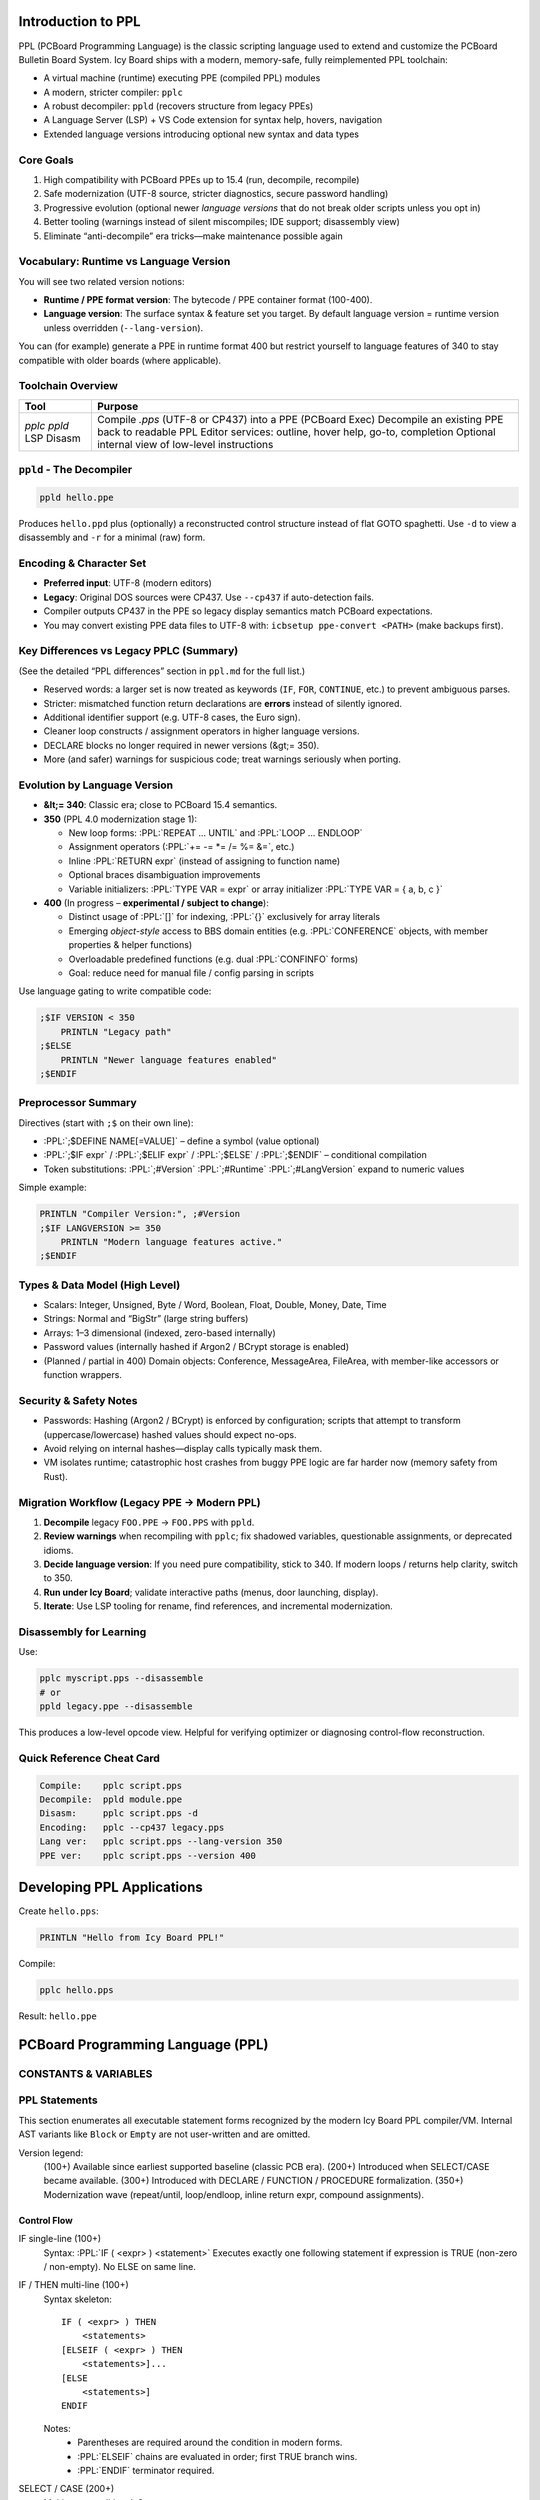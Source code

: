 .. role:: PPL(code)
   :language: PPL

Introduction to PPL
===================

PPL (PCBoard Programming Language) is the classic scripting language
used to extend and customize the PCBoard Bulletin Board System.  
Icy Board ships with a modern, memory-safe, fully reimplemented PPL toolchain:

* A virtual machine (runtime) executing PPE (compiled PPL) modules
* A modern, stricter compiler: ``pplc``
* A robust decompiler: ``ppld`` (recovers structure from legacy PPEs)
* A Language Server (LSP) + VS Code extension for syntax help, hovers, navigation
* Extended language versions introducing optional new syntax and data types

Core Goals
----------

1. High compatibility with PCBoard PPEs up to 15.4 (run, decompile, recompile)
2. Safe modernization (UTF-8 source, stricter diagnostics, secure password handling)
3. Progressive evolution (optional newer *language versions* that do not break older scripts unless you opt in)
4. Better tooling (warnings instead of silent miscompiles; IDE support; disassembly view)
5. Eliminate “anti-decompile” era tricks—make maintenance possible again

Vocabulary: Runtime vs Language Version
---------------------------------------

You will see two related version notions:

* **Runtime / PPE format version**: The bytecode / PPE container format (100-400).
* **Language version**: The surface syntax & feature set you target.  
  By default language version = runtime version unless overridden (``--lang-version``).

You can (for example) generate a PPE in runtime format 400 but restrict yourself
to language features of 340 to stay compatible with older boards (where applicable).

Toolchain Overview
------------------

+-----------+------------------------------------------------------------+
| Tool      | Purpose                                                    |
+===========+============================================================+
| `pplc`    | Compile `.pps` (UTF-8 or CP437) into a PPE (PCBoard Exec)  |
| `ppld`    | Decompile an existing PPE back to readable PPL             |
| LSP       | Editor services: outline, hover help, go-to, completion    |
| Disasm    | Optional internal view of low-level instructions           |
+-----------+------------------------------------------------------------+


``ppld`` - The Decompiler
-------------------------

.. code-block:: bash

   ppld hello.ppe

Produces ``hello.ppd`` plus (optionally) a reconstructed control structure
instead of flat GOTO spaghetti. Use ``-d`` to view a disassembly and ``-r`` for
a minimal (raw) form.

Encoding & Character Set
------------------------

* **Preferred input**: UTF-8 (modern editors)
* **Legacy**: Original DOS sources were CP437. Use ``--cp437`` if auto-detection fails.
* Compiler outputs CP437 in the PPE so legacy display semantics match PCBoard expectations.
* You may convert existing PPE data files to UTF-8 with: ``icbsetup ppe-convert <PATH>`` (make backups first).

Key Differences vs Legacy PPLC (Summary)
----------------------------------------

(See the detailed “PPL differences” section in ``ppl.md`` for the full list.)

* Reserved words: a larger set is now treated as keywords (``IF``, ``FOR``, ``CONTINUE``, etc.) to prevent ambiguous parses.
* Stricter: mismatched function return declarations are **errors** instead of silently ignored.
* Additional identifier support (e.g. UTF-8 cases, the Euro sign).
* Cleaner loop constructs / assignment operators in higher language versions.
* DECLARE blocks no longer required in newer versions (&gt;= 350).
* More (and safer) warnings for suspicious code; treat warnings seriously when porting.

Evolution by Language Version
-----------------------------

* **&lt;= 340**: Classic era; close to PCBoard 15.4 semantics.
* **350** (PPL 4.0 modernization stage 1):
  
  - New loop forms: :PPL:`REPEAT ... UNTIL` and :PPL:`LOOP ... ENDLOOP`
  - Assignment operators (:PPL:`+= -= *= /= %= &=`, etc.)
  - Inline :PPL:`RETURN expr` (instead of assigning to function name)
  - Optional braces disambiguation improvements
  - Variable initializers: :PPL:`TYPE VAR = expr` or array initializer :PPL:`TYPE VAR = { a, b, c }`

* **400** (In progress – **experimental / subject to change**):

  - Distinct usage of :PPL:`[]` for indexing, :PPL:`{}` exclusively for array literals
  - Emerging *object-style* access to BBS domain entities (e.g. :PPL:`CONFERENCE` objects, with member properties & helper functions)
  - Overloadable predefined functions (e.g. dual :PPL:`CONFINFO` forms)
  - Goal: reduce need for manual file / config parsing in scripts

Use language gating to write compatible code:

.. code-block:: PPL

   ;$IF VERSION < 350
       PRINTLN "Legacy path"
   ;$ELSE
       PRINTLN "Newer language features enabled"
   ;$ENDIF

Preprocessor Summary
--------------------

Directives (start with ``;$`` on their own line):

* :PPL:`;$DEFINE NAME[=VALUE]` – define a symbol (value optional)
* :PPL:`;$IF expr` / :PPL:`;$ELIF expr` / :PPL:`;$ELSE` / :PPL:`;$ENDIF` – conditional compilation
* Token substitutions: :PPL:`;#Version` :PPL:`;#Runtime` :PPL:`;#LangVersion` expand to numeric values

Simple example:

.. code-block:: PPL

   PRINTLN "Compiler Version:", ;#Version
   ;$IF LANGVERSION >= 350
       PRINTLN "Modern language features active."
   ;$ENDIF

Types & Data Model (High Level)
-------------------------------

* Scalars: Integer, Unsigned, Byte / Word, Boolean, Float, Double, Money, Date, Time
* Strings: Normal and “BigStr” (large string buffers) 
* Arrays: 1–3 dimensional (indexed, zero-based internally)
* Password values (internally hashed if Argon2 / BCrypt storage is enabled)
* (Planned / partial in 400) Domain objects: Conference, MessageArea, FileArea, with member-like accessors or function wrappers.

Security & Safety Notes
-----------------------

* Passwords: Hashing (Argon2 / BCrypt) is enforced by configuration; scripts that attempt to transform (uppercase/lowercase) hashed values should expect no-ops.
* Avoid relying on internal hashes—display calls typically mask them.
* VM isolates runtime; catastrophic host crashes from buggy PPE logic are far harder now (memory safety from Rust).

Migration Workflow (Legacy PPE → Modern PPL)
--------------------------------------------

1. **Decompile** legacy ``FOO.PPE`` → ``FOO.PPS`` with ``ppld``.
2. **Review warnings** when recompiling with ``pplc``; fix shadowed variables, questionable assignments, or deprecated idioms.
3. **Decide language version**: If you need pure compatibility, stick to 340. If modern loops / returns help clarity, switch to 350.
4. **Run under Icy Board**; validate interactive paths (menus, door launching, display).
5. **Iterate**: Use LSP tooling for rename, find references, and incremental modernization.

Disassembly for Learning
------------------------

Use:

.. code-block:: bash

   pplc myscript.pps --disassemble
   # or
   ppld legacy.ppe --disassemble

This produces a low-level opcode view. Helpful for verifying optimizer or diagnosing control-flow reconstruction.

Quick Reference Cheat Card
--------------------------

.. code-block:: text

   Compile:    pplc script.pps
   Decompile:  ppld module.ppe
   Disasm:     pplc script.pps -d
   Encoding:   pplc --cp437 legacy.pps
   Lang ver:   pplc script.pps --lang-version 350
   PPE ver:    pplc script.pps --version 400


Developing PPL Applications
===========================

Create ``hello.pps``:

.. code-block:: text

   PRINTLN "Hello from Icy Board PPL!"

Compile:

.. code-block:: bash

   pplc hello.pps

Result: ``hello.ppe``


PCBoard Programming Language (PPL)
==================================

CONSTANTS & VARIABLES
---------------------


PPL Statements
--------------

This section enumerates all executable statement forms recognized by the modern Icy Board PPL compiler/VM.  
Internal AST variants like ``Block`` or ``Empty`` are not user-written and are omitted.

Version legend:
  (100+)  Available since earliest supported baseline (classic PCB era).
  (200+)  Introduced when SELECT/CASE became available.
  (300+)  Introduced with DECLARE / FUNCTION / PROCEDURE formalization.
  (350+)  Modernization wave (repeat/until, loop/endloop, inline return expr, compound assignments).

Control Flow
~~~~~~~~~~~~

IF single-line (100+)
  Syntax: :PPL:`IF ( <expr> ) <statement>`
  Executes exactly one following statement if expression is TRUE (non-zero / non-empty). No ELSE on same line.

IF / THEN multi-line (100+)
  Syntax skeleton::
  
     IF ( <expr> ) THEN
         <statements>
     [ELSEIF ( <expr> ) THEN
         <statements>]...
     [ELSE
         <statements>]
     ENDIF
  
  Notes:
    * Parentheses are required around the condition in modern forms.
    * :PPL:`ELSEIF` chains are evaluated in order; first TRUE branch wins.
    * :PPL:`ENDIF` terminator required.

SELECT / CASE (200+)
  Multi-way conditional.
  Syntax::
  
     SELECT ( <expr> )
         CASE <const_expr>[, <const_expr>...]:
             <statements>
         [CASE <const_expr_range_or_value_list>:
             <statements>]...
         [DEFAULT:
             <statements>]
     ENDSELECT
  
  Notes:
    * Comparison is by value (string/integer/date/etc.) with standard PPL coercions.
    * Multiple values per CASE separated by commas.
    * Range syntax (e.g. 1..5) is supported where decompiler emits it.
    * ``DEFAULT`` optional.

WHILE single-line (100+)
  Syntax: ``WHILE ( <expr> ) <statement>``
  Evaluates condition before each iteration; terminates when FALSE.

WHILE / ENDWHILE block (100+)
  Syntax::
  
     WHILE ( <expr> )
         <statements>
     ENDWHILE

DO WHILE style (WhileDo AST) (100+ legacy form)
  Some legacy PPEs decompile to a block starting with ``WHILE`` ending with ``ENDWHILE`` (same as above).  
  The engine distinguishes single-line vs block internally; syntax to author is identical to "block" form.

REPEAT / UNTIL (350+)
  Post-condition loop (always executes body at least once).
  Syntax::
  
     REPEAT
         <statements>
     UNTIL ( <expr> )
  
  Loop ends when expression becomes TRUE (reverse of ``WHILE`` semantics).

LOOP / ENDLOOP (350+)
  General loop for complex flows with manual BREAK/CONTINUE.
  Syntax::
  
     LOOP
         <statements>
     ENDLOOP
  
  Equivalent to ``while TRUE`` with explicit termination via BREAK.

FOR / NEXT (100+)
  Counter iteration.
  
  Syntax::
  
     FOR <identifier> = <start_expr> TO <end_expr> [STEP <step_expr>]
         <statements>
     NEXT
  
  or (legacy synonym) ``ENDFOR`` in place of ``NEXT`` (mapped internally).
  
  Notes:
  * Counter variable is (re)assigned the start value first.
  * Step defaults to 1 or -1? (In classic PCBoard PPL: default is +1; negative requires explicit STEP -1.)
  * Inclusive end bound (executes while counter <= end when step > 0, or >= end when step < 0).
  * Modifying the loop variable inside the body is allowed but discouraged (can cause skipped termination).


GOTO (100+)
  Syntax: ``GOTO <label>``
  Transfers control unconditionally to a declared label (``:<label>`` somewhere earlier or later).  
  Use sparingly; prefer structured constructs.

GOSUB (100+)
  Syntax: ``GOSUB <label>``
  Pushes return point and jumps to label. Return occurs when an implicit ``RETURN`` or fall-through to end?  
  In modern Icy Board PPL you normally use PROCEDURE/FUNCTION; GOSUB is legacy support.

Labels (100+)
  Syntax: ``:<label_name>``
  Declares a target for GOTO/GOSUB/BREAK label forms. Must be at statement start.  
  Case-insensitive. Decompiler emits uppercase or original style.

BREAK (100+; extended label form 350+)
  Syntax:
    * Unlabeled: ``BREAK`` — exits innermost loop (WHILE / FOR / REPEAT / LOOP / SELECT inside loop).
    * Labeled (350+): ``BREAK :MyLabel`` — jumps out to label (decompiler may emit for structured transforms).

CONTINUE (100+; labeled 350+)
  Syntax:
    * ``CONTINUE`` — skips to next iteration of current loop.
    * ``CONTINUE :Label`` (350+) — advanced flow (rare; produced by transformations).

RETURN (100+; inline expression 350+)
  Syntax (classic): ``RETURN``  
  Syntax (modern 350+): ``RETURN <expr>`` inside a FUNCTION (or to exit PROCEDURE early ignoring value).
  If legacy code assigns to the FUNCTION name and uses plain ``RETURN``, both styles coexist.

Procedural & Calls
~~~~~~~~~~~~~~~~~~

Procedure call (user-defined) (300+ for explicit PROCEDURE syntax; existed implicitly earlier)
  Syntax:
    * With arguments: ``ProcName(arg1, arg2, ...)``
    * No arguments: ``ProcName``

  Parentheses optional if no arguments (but recommended for clarity in modern code).

Predefined call (Built-in procedure statement) (100+)
  Examples: ``PRINT <expr_list>``, ``PRINTLN ...``, ``BYE``, file / user / message operations.
  Grammar:
  * Some accept argument lists separated by commas.
  * See "Predefined Procedures" section (not duplicated here).

GOSUB / RETURN pair (legacy)
  See above under control flow. Consider rewriting heavy gosub usage into PROCEDURE/FUNCTION for clarity.

Assignment & Variables
~~~~~~~~~~~~~~~~~~~~~~

LET / implicit LET (100+)
  Classic form allows optional ``LET`` keyword:
  
  ``LET Var = <expr>`` or ``Var = <expr>``
  
  Modern assignments (350+) support compound operators:
  
  * ``=`` (assign)
  * ``+=`` ``-=`` ``*=`` ``/=`` ``%=`` (arithmetic)
  * ``&=`` ``|=`` (bitwise / logical according to operand types)
  
  Array / function-like indexing assignment:
  
  ``ArrayVar(i, j) = <expr>``  
  (Parens style maintained for compatibility; some newer docs may show ``ArrayVar[i, j]`` when 400 object/index syntax fully stabilizes.)

Variable Declaration (typed) (300+)
  Syntax prototype::
  
     <TYPE> Var1[, Var2, Var3]
     <TYPE> ArrayName(dim1[, dim2[, dim3]])
  
  Types (summary): BOOLEAN, INTEGER, UNSIGNED, BYTE, WORD, SBYTE, SWORD, MONEY, FLOAT, DOUBLE, STRING, BIGSTR, DATE, EDATE, TIME, DDATE, TABLE, MESSAGEAREAID, PASSWORD (plus future USERDATA objects 400+).
  
  Declarations can appear at top level (global) or at start of procedure/function bodies.  
  (Versions <300 historically inferred variables on first assignment; modern compiler encourages explicit declarations for clarity and diagnostics.)

Comments
~~~~~~~~

Single-line (100+)
  * Semicolon: ``; This is a comment`` (preferred)
  * Apostrophe: ``' Also valid`` (legacy)
  * Leading ``*``: ``* Legacy style`` (still recognized for imported sources)

Block comments (350+ experimental)
  Parser supports multi-line block markers internally (emitted rarely by tools). Prefer single-line forms for portability.

Miscellaneous
~~~~~~~~~~~~~

SELECT fall-through
  There is no implicit fall-through between CASE blocks; each CASE’s block executes fully then control jumps to ENDSELECT (unless ``BREAK`` inside a nested loop is interpreted). Use multiple CASE value lists instead of stacked empty CASEs.

END (synthetic)
  The decompiler may show an internal ``End`` comment or label transformation; you do not author a standalone ``END`` statement in modern PPL (``ENDIF``, ``ENDWHILE``, ``ENDSELECT``, ``ENDLOOP``, ``NEXT`` serve as terminators).

Deprecated / Discouraged Patterns
~~~~~~~~~~~~~~~~~~~~~~~~~~~~~~~~~

* Heavy :PPL:`GOTO` / :PPL:`GOSUB` chains → replace with PROCEDURE / FUNCTION.
* Relying on implicit variable creation (pre-300 era) → add explicit declarations.
* Using uppercase/lowercase inconsistently for labels → labels are case-insensitive but pick one style (snake_case or ALLCAPS).
* Modifying loop variables inside FOR other than via STEP semantics → can create subtle off-by-one termination behavior.

Version Feature Matrix
~~~~~~~~~~~~~~~~~~~~~~

+------------------+---------+---------+---------+---------+
| Statement / Form | 100–199 | 200–299 | 300–349 | 350+    |
+==================+=========+=========+=========+=========+
| IF/THEN          | Yes     | Yes     | Yes     | Yes     |
+------------------+---------+---------+---------+---------+
| SELECT/CASE      | -       | Yes     | Yes     | Yes     |
+------------------+---------+---------+---------+---------+
| WHILE            | Yes     | Yes     | Yes     | Yes     |
+------------------+---------+---------+---------+---------+
| FOR/NEXT         | Yes     | Yes     | Yes     | Yes     |
+------------------+---------+---------+---------+---------+
| GOTO / GOSUB     | Yes     | Yes     | Yes     | Yes     |
+------------------+---------+---------+---------+---------+
| BREAK/CONTINUE   | Yes     | Yes     | Yes     | Yes (*) |
+------------------+---------+---------+---------+---------+
| REPEAT/UNTIL     | -       | -       | -       | Yes     |
+------------------+---------+---------+---------+---------+
| LOOP/ENDLOOP     | -       | -       | -       | Yes     |
+------------------+---------+---------+---------+---------+
| Compound assign  | -       | -       | -       | Yes     |
+------------------+---------+---------+---------+---------+
| RETURN <expr>    | -       | -       | -       | Yes     |
+------------------+---------+---------+---------+---------+
| DECLARE / PROC / FUNC | -  | -       | Yes     | Yes     |
+------------------+---------+---------+---------+---------+

(*) Labeled BREAK / CONTINUE variants appear with modernization transforms (350+).

Examples
~~~~~~~~

Single-line IF:

.. code-block:: PPL

   IF (X > 10) PRINTLN "High"

Block IF:

.. code-block:: PPL

   IF (User.TimeLeft < 5) THEN
       PRINTLN "Time is low!"
       GOTO WarnLoop
   ELSEIF (User.TimeLeft < 1) THEN
       PRINTLN "Disconnecting soon..."
   ELSE
       PRINTLN "Plenty of time."
   ENDIF

FOR loop:

.. code-block:: PPL

   FOR I = 1 TO 10
       Total += I
   NEXT

REPEAT / UNTIL:

.. code-block:: PPL

   REPEAT
       Line = INPUT()
   UNTIL (Len(Line) = 0)

Compound assignment:

.. code-block:: PPL

   BytesLeft -= ChunkSize
   Flags &= ~FLAG_NEW

Procedure call:

.. code-block:: PPL

   UpdateUserStats(UserId, TRUE)

Label / GOTO (legacy):

.. code-block:: PPL

   :RetryLogin
   IF (Attempts > 3) GOTO Lockout
   PRINT "Password: "
   ...
   GOTO RetryLogin
   :Lockout
   PRINTLN "Too many attempts."

Return with value (350+):

.. code-block:: PPL

   FUNCTION Add(a, b) INTEGER
       RETURN a + b
   ENDFUNC

PPL Functions
-----------------

FTELL (3.20)
~~~~~~~~~~~~

  :PPL:`FUNCTION INTEGER FTELL(INTEGER channel)`

  **Parameters**
    * :PPL:`channel` (INTEGER) - The file channel number (1-8)
  
  **Returns**
    Current file pointer position in bytes (0 if channel not open)
  
  **Description**
    :PPL:`FTELL` returns the current file pointer offset for the specified 
    file channel. If the channel is not open, it will return 0.
    Otherwise it will return the current position in the open file.

  **Example**

    .. code-block:: PPL

        FOPEN 1,"C:\MYFILE.TXT",O_RD,S_DN
        FSEEK 1,10,SEEK_SET
        PRINTLN "Current file offset for MYFILE.TXT is ",FTELL(1)
        FCLOSE 1

OS (3.20)
~~~~~~~~~

  :PPL:`FUNCTION INTEGER OS()`

  **Parameters**
    None
  
  **Returns**
    An integer indicating which operating system/PCBoard version the PPE is running under:
    
    * 0 = Unknown
    * 1 = DOS/Windows
    * 2 = OS/2 (legacy - unused)
    * 3 = Linux
    * 4 = MacOS
  
  **Description**
    :PPL:`OS` returns a value indicating the operating system environment.
    In Icy Board, this currently returns 0 (unknown) as a placeholder for
    compatibility. Legacy PPEs may use this to detect DOS vs OS/2 environments.

  **Example**
    .. code-block:: PPL

        SELECT CASE (OS())
            CASE 0
                PRINTLN "Running on Icy Board or unknown system"
            CASE 1
                PRINTLN "Running DOS version of Icy Board"
            CASE 2
                PRINTLN "Running OS/2 version of Icy Board"
        END SELECT

I2BD (3.20)
~~~~~~~~~~~

  :PPL:`FUNCTION BIGSTR I2BD(INTEGER value)`

  **Parameters**
    * :PPL:`value` – integer to serialize

  **Returns**
    * :PPL:`BIGSTR` – 8 raw bytes representing a “bdreal” (double) form

  **Description**
    Converts a PPL INTEGER into an 8‑byte BASIC double binary image.

  **Example**

    .. code-block:: PPL

       BIGSTR  raw
       INTEGER v

       v   = 12345
       raw = I2BD(v)
       FOPEN 1,"double.bin",O_WR,S_DN
       FWRITE 1,raw,8
       FCLOSE 1

TINKEY (3.20)
~~~~~~~~~~~~~
  :PPL:`FUNCTION STRING TINKEY(INTEGER ticks)`

  **Parameters**
    * :PPL:`ticks` – Maximum clock ticks to wait (~18 ticks per second).  
      Use 0 to wait indefinitely (implementation–limited upper bound ~4 hours or until carrier loss).

  **Returns**
    * :PPL:`STRING` – Key pressed (special names like UP / DOWN / PGUP) or empty string if timed out

  **Description**
    Waits for user input for up to the specified number of clock ticks.

  **Example**

    .. code-block:: PPL

       STRING resp
       PRINTLN "Press a key (10 second timeout)…"
       resp = TINKEY(180)
       IF (resp = "") THEN
           PRINTLN "Timeout."
       ELSE
           PRINTLN "You pressed: ", resp
       ENDIF

GETDRIVE (3.20)
~~~~~~~~~~~~~~~

  :PPL:`FUNCTION INTEGER GETDRIVE()`

  **Parameters**
    None

  **Returns**
    * :PPL:`INTEGER` – Current “drive number”  
      (A:=0, B:=1, C:=2, …). On non‑DOS systems mapping is virtual.

  **Description**
    Returns the logical drive index. Primarily legacy; on modern platforms the value may be synthesized.

  **Example**

    .. code-block:: PPL

       INTEGER d
       d = GETDRIVE()
       IF (d = 2) PRINTLN "Drive C: is current"

CONFINFO (3.20)
~~~~~~~~~~~~~~~

  :PPL:`FUNCTION <VARIANT> CONFINFO(INTEGER confnum, INTEGER field)`

  **Parameters**
    * :PPL:`confnum` – Conference number
    * :PPL:`field`   – Field selector (see list)

  **Returns**
    Variant type depending on the field (STRING, BOOLEAN, INTEGER, BYTE, DREAL)

  **Description**
    Reads a conference configuration attribute. Field meanings:

  **Valid fields**

+----+-----------+-----------------------------------------------+
| 1  | STRING    | Conference Name                               |
+----+-----------+-----------------------------------------------+
| 2  | BOOLEAN   | Public Conference                             |
+----+-----------+-----------------------------------------------+
| 3  | BOOLEAN   | Auto Rejoin                                   |
+----+-----------+-----------------------------------------------+
| 4  | BOOLEAN   | View Other Users                              |
+----+-----------+-----------------------------------------------+
| 5  | BOOLEAN   | Make Uploads Private                          |
+----+-----------+-----------------------------------------------+
| 6  | BOOLEAN   | Make All Messages Private                     |
+----+-----------+-----------------------------------------------+
| 7  | BOOLEAN   | Echo Mail in Conf                             |
+----+-----------+-----------------------------------------------+
| 8  | INTEGER   | Required Security public                      |
+----+-----------+-----------------------------------------------+
| 9  | INTEGER   | Additional Conference Security                |
+----+-----------+-----------------------------------------------+
| 10 | INTEGER   | Additional Conference Time                    |
+----+-----------+-----------------------------------------------+
| 11 | INTEGER   | Number of Message Blocks                      |
+----+-----------+-----------------------------------------------+
| 12 | STRING    | Name/Loc MSGS File                            |
+----+-----------+-----------------------------------------------+
| 13 | STRING    | User Menu                                     |
+----+-----------+-----------------------------------------------+
| 14 | STRING    | Sysop Menu                                    |
+----+-----------+-----------------------------------------------+
| 15 | STRING    | News File                                     |
+----+-----------+-----------------------------------------------+
| 16 | INTEGER   | Public Upload Sort                            |
+----+-----------+-----------------------------------------------+
| 17 | STRING    | Public Upload DIR file                        |
+----+-----------+-----------------------------------------------+
| 18 | STRING    | Public Upload Location                        |
+----+-----------+-----------------------------------------------+
| 19 | INTEGER   | Private Upload Sort                           |
+----+-----------+-----------------------------------------------+
| 20 | STRING    | Private Upload DIR file                       |
+----+-----------+-----------------------------------------------+
| 21 | STRING    | Private Upload Location                       |
+----+-----------+-----------------------------------------------+
| 22 | STRING    | Doors Menu                                    |
+----+-----------+-----------------------------------------------+
| 23 | STRING    | Doors File                                    |
+----+-----------+-----------------------------------------------+
| 24 | STRING    | Bulletin Menu                                 |
+----+-----------+-----------------------------------------------+
| 25 | STRING    | Bulletin File                                 |
+----+-----------+-----------------------------------------------+
| 26 | STRING    | Script Menu                                   |
+----+-----------+-----------------------------------------------+
| 27 | STRING    | Script File                                   |
+----+-----------+-----------------------------------------------+
| 28 | STRING    | Directories Menu                              |
+----+-----------+-----------------------------------------------+
| 29 | STRING    | Directories File                              |
+----+-----------+-----------------------------------------------+
| 30 | STRING    | Download Paths File                           |
+----+-----------+-----------------------------------------------+
| 31 | BOOLEAN   | Force Echo on All Messages                    |
+----+-----------+-----------------------------------------------+
| 32 | BOOLEAN   | Read Only                                     |
+----+-----------+-----------------------------------------------+
| 33 | BOOLEAN   | Disallow Private Messages                     |
+----+-----------+-----------------------------------------------+
| 34 | INTEGER   | Return Receipt Level                          |
+----+-----------+-----------------------------------------------+
| 35 | BOOLEAN   | Record Origin                                 |
+----+-----------+-----------------------------------------------+
| 36 | BOOLEAN   | Prompt For Routing                            |
+----+-----------+-----------------------------------------------+
| 37 | BOOLEAN   | Allow Aliases                                 |
+----+-----------+-----------------------------------------------+
| 38 | BOOLEAN   | Show INTRO in 'R A' scan                      |
+----+-----------+-----------------------------------------------+
| 39 | INTEGER   | Level to Enter a Message                      |
+----+-----------+-----------------------------------------------+
| 40 | STRING    | Join Password (private)                       |
+----+-----------+-----------------------------------------------+
| 41 | STRING    | INTRO File                                    |
+----+-----------+-----------------------------------------------+
| 42 | STRING    | Attachment Location                           |
+----+-----------+-----------------------------------------------+
| 43 | STRING    | Auto-Register Flags                           |
+----+-----------+-----------------------------------------------+
| 44 | BYTE      | Attachment Save Level                         |
+----+-----------+-----------------------------------------------+
| 45 | BYTE      | Carbon Copy List Limit                        |
+----+-----------+-----------------------------------------------+
| 46 | STRING    | Conf-specific CMD.LST                         |
+----+-----------+-----------------------------------------------+
| 47 | BOOLEAN   | Maintain old MSGS.NDX                         |
+----+-----------+-----------------------------------------------+
| 48 | BOOLEAN   | Allow long (Internet) TO: names               |
+----+-----------+-----------------------------------------------+
| 49 | BYTE      | Carbon List Level                             |
+----+-----------+-----------------------------------------------+
| 50 | BYTE      | NetMail Conference Type                       |
+----+-----------+-----------------------------------------------+
| 51 | INTEGER   | Last Message Exported                         |
+----+-----------+-----------------------------------------------+
| 52 | DREAL     | Charge Per Minute                             |
+----+-----------+-----------------------------------------------+
| 53 | DREAL     | Charge Per Message Read                       |
+----+-----------+-----------------------------------------------+
| 54 | DREAL     | Charge Per Message Written                    |
+----+-----------+-----------------------------------------------+

  **Example**

    .. code-block:: PPL

       IF (CONFINFO(100,50) = 5) PRINTLN "Conference 100 is FIDO type"

  **See Also**
    * CONFINFO (object form – future user data variant)

CONFINFO (Delete Queue Record) (3.20)
~~~~~~~~~~~~~~~~~~~~~~~~~~~~~~~~~~~~~

  :PPL:`FUNCTION CONFINFO(INTEGER recnum)`

  **Parameters**
    * :PPL:`recnum` – Queue record number to delete (legacy Fido queue semantics)

  **Returns**
    * None

  **Description**
    Legacy form used to delete Fido queue records. (Retained for script compatibility.)

  **Example**

    .. code-block:: PPL

       CONFINFO(6)  ; delete queue record #6

BS2I / BD2I / I2BS / I2BD See Also
~~~~~~~~~~~~~~~~~~~~~~~~~~~~~~~~~~

  * :PPL:`FILEINF()` for file size/date/time
  * :PPL:`EXIST()` for existence checks

FINDFIRST (3.20)
~~~~~~~~~~~~~~~~

  :PPL:`FUNCTION STRING FINDFIRST(STRING file)`

  **Parameters**
    * :PPL:`file` – Path or pattern (may include wildcards like `*.BAK`)

  **Returns**
    * First matching filename (no path normalization) or empty string if none

  **Description**
    Begins a wildcard (pattern) scan. Use :PPL:`FINDNEXT()` repeatedly to enumerate
    additional matches. Only names are returned; use :PPL:`FILEINF()` for metadata.

  **Example**

    .. code-block:: PPL

       STRING toDelete
       toDelete = FINDFIRST("*.BAK")
       WHILE (toDelete <> "")
           DELETE toDelete
           PRINTLN toDelete, " deleted."
           toDelete = FINDNEXT()
       ENDWHILE

  **See Also**
    * :PPL:`FINDNEXT()`, :PPL:`EXIST()`, :PPL:`FILEINF()`

FINDNEXT (3.20)
~~~~~~~~~~~~~~~

  :PPL:`FUNCTION STRING FINDNEXT()`

  **Parameters**
    * None

  **Returns**
    * Next filename in the active scan or empty string when exhausted

  **Description**
    Continues the enumeration started by :PPL:`FINDFIRST()`. Stops when an empty
    string is returned.

  **Example**

    .. code-block:: PPL

       STRING n
       n = FINDFIRST("*.BAK")
       WHILE (n <> "")
           PRINTLN "Processing ", n
           n = FINDNEXT()
       ENDWHILE

  **See Also**
    * :PPL:`FINDFIRST()`, :PPL:`FILEINF()`, :PPL:`EXIST()`


PPL Statements
--------------

KILLMSG (3.20)
~~~~~~~~~~~~~~

  :PPL:`STATEMENT KILLMSG(INTEGER confnum, INTEGER msgnum)`

  **Parameters**
    * :PPL:`confnum` – Conference number containing the target message
    * :PPL:`msgnum`  – Message number to delete

  **Returns**
    None

  **Description**
    Deletes the specified message from the given conference (if it exists and permissions allow).

  **Example**

    .. code-block:: PPL

       KILLMSG 10,10234

  **Notes**
    Fails silently in legacy semantics if the message cannot be removed. Modern engines may log a warning.

  **See Also**
    (future) message management functions / queries


SOUNDDELAY (3.20)
~~~~~~~~~~~~~~~~~

  :PPL:`STATEMENT SOUNDDELAY(INTEGER frequency, INTEGER duration)`

  **Parameters**
    * :PPL:`frequency` – PC speaker tone frequency (legacy; ignored on some modern hosts)
    * :PPL:`duration`  – Clock ticks to sound (~18 ticks = 1 second)

  **Returns**
    None

  **Description**
    Produces a tone for the specified duration. Introduced to replace the DOS two‑step
    SOUND on / SOUND off sequence (not portable to OS/2 or modern systems) with a single call.

  **Example**

    .. code-block:: PPL

       IF (inputVal <> validVal) SOUNDDELAY 500,18

  **Notes**
    May be a no‑op on non‑emulated systems. Consider providing a visual fallback.

  **See Also**
    (None)


USELMRS (3.20)
~~~~~~~~~~~~~~

  :PPL:`STATEMENT USELMRS(BOOLEAN useLmrs)`

  **Parameters**
    * :PPL:`useLmrs` – TRUE to load alternate user’s Last Message Read pointers on GETALTUSER; FALSE to suppress

  **Returns**
    None

  **Description**
    Controls whether subsequent :PPL:`GETALTUSER` calls will also load the target user's LMRS (Last Message Read pointers).
    Disabling can save memory when many conferences exist and LMRS data is not needed.

  **Example**

    .. code-block:: PPL

       USELMRS FALSE
       GETALTUSER 300
       PRINTLN "Skipped loading user 300's LMRS to save memory."
       USELMRS TRUE
       GETALTUSER 300
       PRINTLN "Now LMRS for user 300 are loaded."

  **Notes**
    Use the FUNCTION form :PPL:`USELMRS()` (if provided) to query current state.

  **See Also**
    * :PPL:`GETALTUSER`


ADDUSER (3.20)
~~~~~~~~~~~~~~

  :PPL:`STATEMENT ADDUSER(STRING username, BOOLEAN keepAltVars)`

  **Parameters**
    * :PPL:`username`     – Name of the new user
    * :PPL:`keepAltVars`  – TRUE leaves new user vars active (as if GETALTUSER on the new record); FALSE restores current user

  **Returns**
    None

  **Description**
    Creates a new user record with system defaults for all fields except the supplied name.

  **Example**

    .. code-block:: PPL

       ADDUSER "New Caller", TRUE
       PRINTLN "Created & switched context to: New Caller"

  **Notes**
    Validate for duplicates before creation if possible.

  **See Also**
    * :PPL:`GETALTUSER`
    * :PPL:`PUTALTUSER`


MKDIR (3.20)
~~~~~~~~~~~~

  :PPL:`STATEMENT MKDIR(STRING path)`

  **Parameters**
    * :PPL:`path` – Directory path to create

  **Returns**
    None

  **Description**
    Creates a directory (legacy DOS semantics). Intermediate path components are not automatically created.

  **Example**

    .. code-block:: PPL

       MKDIR "\PPE\TEST"

  **Notes**
    May fail silently if already exists or permissions deny.

  **See Also**
    * :PPL:`RMDIR()`
    * :PPL:`CWD()`


RMDIR (3.20)
~~~~~~~~~~~~

  :PPL:`STATEMENT RMDIR(STRING path)`

  **Parameters**
    * :PPL:`path` – Directory path to remove (must be empty)

  **Returns**
    None

  **Description**
    Removes an empty directory.

  **Example**

    .. code-block:: PPL

       RMDIR "\PPE\TEST"

  **Notes**
    Will not remove non‑empty directories.

  **See Also**
    * :PPL:`MKDIR()`
    * :PPL:`CWD()`


CWD (3.20)
~~~~~~~~~~

  :PPL:`FUNCTION STRING CWD()`

  **Parameters**
    None

  **Returns**
    * :PPL:`STRING` – Current working directory path

  **Description**
    Retrieves the process (or session) current directory.

  **Example**

    .. code-block:: PPL

       PRINTLN "Current working directory = ", CWD()

  **Notes**
    Function (not a statement) but historically documented among statements.

  **See Also**
    * :PPL:`MKDIR()`
    * :PPL:`RMDIR()`


ADJTUBYTES (3.20)
~~~~~~~~~~~~~~~~~

  :PPL:`STATEMENT ADJTUBYTES(INTEGER deltaBytes)`

  **Parameters**
    * :PPL:`deltaBytes` – Positive or negative number of bytes to adjust the user's upload total

  **Returns**
    None

  **Description**
    Adjusts the tracked total upload bytes for the (current or alternate) user.

  **Example**

    .. code-block:: PPL

       GETALTUSER 10
       ADJTUBYTES -2000
       PUTALTUSER

  **Notes**
    Pair with :PPL:`GETALTUSER` / :PPL:`PUTALTUSER` to persist for alternate users.

  **See Also**
    (future accounting helpers)


GRAFMODE (3.20)
~~~~~~~~~~~~~~~

  :PPL:`STATEMENT GRAFMODE(INTEGER mode)`

  **Parameters**
    * :PPL:`mode` – Display mode selector:
      * 1 = Color ANSI (if user supports)
      * 2 = Force color ANSI
      * 3 = ANSI black & white
      * 4 = Non‑ANSI (plain)
      * 5 = RIP (if supported)

  **Returns**
    None

  **Description**
    Switches the caller’s graphics/terminal capability mode.

  **Example**

    .. code-block:: PPL

       PRINTLN "Switching to color ANSI…"
       GRAFMODE 1

  **Notes**
    Forcing modes unsupported by user terminal may cause display corruption.

  **See Also**
    Terminal / capability query functions (future)


FDOQADD (3.20)
~~~~~~~~~~~~~~

  :PPL:`STATEMENT FDOQADD(STRING addr, STRING file, INTEGER flags)`

  **Parameters**
    * :PPL:`addr`  – FidoNet destination address
    * :PPL:`file`  – Packet / file to queue
    * :PPL:`flags` – Delivery mode: 1=NORMAL, 2=CRASH, 3=HOLD

  **Returns**
    None

  **Description**
    Adds a record to the Fido queue for later processing.

  **Example**

    .. code-block:: PPL

       FDOQADD "1/311/40","C:\PKTS\094FC869.PKT",2

  **Notes**
    Paths should be validated; behavior undefined if file not present.

  **See Also**
    * :PPL:`FDOQMOD()`
    * :PPL:`FDOQDEL()`


FDOQMOD (3.20)
~~~~~~~~~~~~~~

  :PPL:`STATEMENT FDOQMOD(INTEGER recnum, STRING addr, STRING file, INTEGER flags)`

  **Parameters**
    * :PPL:`recnum` – Existing queue record number to modify
    * :PPL:`addr`   – Updated FidoNet address
    * :PPL:`file`   – Updated file path
    * :PPL:`flags`  – 1=NORMAL, 2=CRASH, 3=HOLD

  **Returns**
    None

  **Description**
    Modifies an existing Fido queue entry.

  **Example**

    .. code-block:: PPL

       FDOQMOD 6,"1/311/40","C:\PKTS\UPDATED.PKT",1

  **Notes**
    Duplicate legacy doc blocks collapsed into one canonical entry.

  **See Also**
    * :PPL:`FDOQADD()`
    * :PPL:`FDOQDEL()`


FDOQDEL (3.20)
~~~~~~~~~~~~~~

  :PPL:`STATEMENT FDOQDEL(INTEGER recnum)`

  **Parameters**
    * :PPL:`recnum` – Queue record to delete

  **Returns**
    None

  **Description**
    Deletes a Fido queue record.

  **Example**

    .. code-block:: PPL

       FDOQDEL 6

  **Notes**
    Deleting a non‑existent record has no effect (legacy behavior).

  **See Also**
    * :PPL:`FDOQADD()`
    * :PPL:`FDOQMOD()`


CONFINFO (Modify) (3.20)
~~~~~~~~~~~~~~~~~~~~~~~~

  :PPL:`STATEMENT CONFINFO(INTEGER confnum, INTEGER field, VAR newValue)`

  **Parameters**
    * :PPL:`confnum`  – Conference number
    * :PPL:`field`    – Field selector (1–54)
    * :PPL:`newValue` – Value to assign (type must match field definition)

  **Returns**
    None

  **Description**
    Writes a single conference configuration field. Field meanings mirror the FUNCTION
    form (see earlier table for 1–54). Only appropriate types are accepted.

    Security / Privacy:
      Field 40 (Join Password) SHOULD be handled carefully. Avoid logging or echoing this value.

  **Example**

    .. code-block:: PPL

       CONFINFO 200,1,"Stan's New Conference Name"

  **Notes**
    Writing invalid types may produce runtime errors or be ignored depending on implementation.

  **See Also**
    * :PPL:`CONFINFO()` (read / variant form)